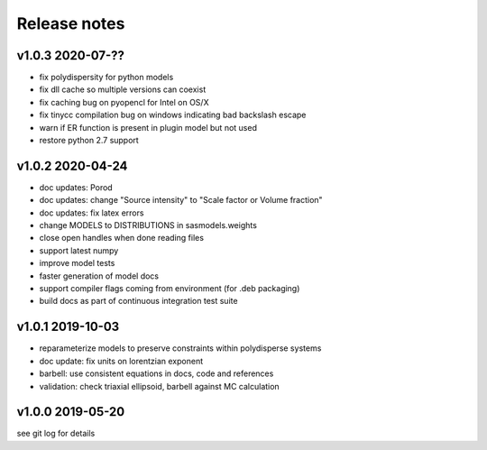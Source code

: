 Release notes
=============

v1.0.3 2020-07-??
------------------
* fix polydispersity for python models
* fix dll cache so multiple versions can coexist
* fix caching bug on pyopencl for Intel on OS/X
* fix tinycc compilation bug on windows indicating bad backslash escape
* warn if ER function is present in plugin model but not used
* restore python 2.7 support

v1.0.2 2020-04-24
-----------------
* doc updates: Porod
* doc updates: change "Source intensity" to "Scale factor or Volume fraction"
* doc updates: fix latex errors
* change MODELS to DISTRIBUTIONS in sasmodels.weights
* close open handles when done reading files
* support latest numpy
* improve model tests
* faster generation of model docs
* support compiler flags coming from environment (for .deb packaging)
* build docs as part of continuous integration test suite

v1.0.1 2019-10-03
-----------------
* reparameterize models to preserve constraints within polydisperse systems
* doc update: fix units on lorentzian exponent
* barbell: use consistent equations in docs, code and references
* validation: check triaxial ellipsoid, barbell against MC calculation


v1.0.0 2019-05-20
-----------------
see git log for details